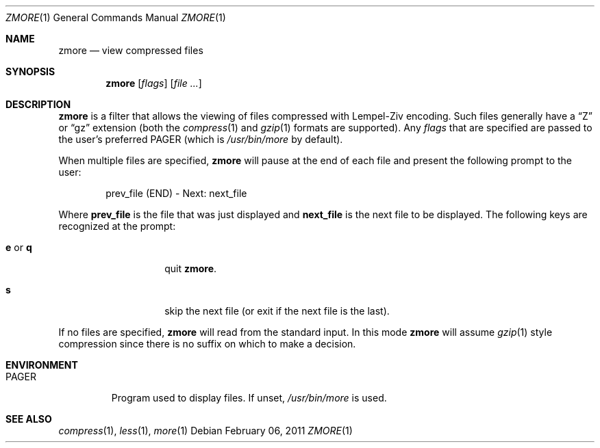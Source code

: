 .\"	$NetBSD: zmore.1,v 1.3 2003/12/28 12:47:52 wiz Exp $
.\"	$OpenBSD: zmore.1,v 1.3 2003/06/23 21:00:48 deraadt Exp $
.\"
.\" Copyright (c) 2003 Todd C. Miller <Todd.Miller@courtesan.com>
.\"
.\" Permission to use, copy, modify, and distribute this software for any
.\" purpose with or without fee is hereby granted, provided that the above
.\" copyright notice and this permission notice appear in all copies.
.\"
.\" THE SOFTWARE IS PROVIDED "AS IS" AND THE AUTHOR DISCLAIMS ALL WARRANTIES
.\" WITH REGARD TO THIS SOFTWARE INCLUDING ALL IMPLIED WARRANTIES OF
.\" MERCHANTABILITY AND FITNESS. IN NO EVENT SHALL THE AUTHOR BE LIABLE FOR
.\" ANY SPECIAL, DIRECT, INDIRECT, OR CONSEQUENTIAL DAMAGES OR ANY DAMAGES
.\" WHATSOEVER RESULTING FROM LOSS OF USE, DATA OR PROFITS, WHETHER IN AN
.\" ACTION OF CONTRACT, NEGLIGENCE OR OTHER TORTIOUS ACTION, ARISING OUT OF
.\" OR IN CONNECTION WITH THE USE OR PERFORMANCE OF THIS SOFTWARE.
.\"
.\" Sponsored in part by the Defense Advanced Research Projects
.\" Agency (DARPA) and Air Force Research Laboratory, Air Force
.\" Materiel Command, USAF, under agreement number F39502-99-1-0512.
.\"
.\" $FreeBSD: releng/9.1/usr.bin/gzip/zmore.1 218421 2011-02-07 22:33:39Z gjb $
.Dd February 06, 2011
.Dt ZMORE 1
.Os
.Sh NAME
.Nm zmore
.Nd view compressed files
.Sh SYNOPSIS
.Nm zmore
.Op Ar flags
.Op Ar file ...
.Sh DESCRIPTION
.Nm
is a filter that allows the viewing of files compressed with Lempel-Ziv
encoding.
Such files generally have a
.Dq Z
or
.Dq gz
extension (both the
.Xr compress 1
and
.Xr gzip 1
formats are supported).
Any
.Ar flags
that are specified are passed to the user's preferred
.Ev PAGER
(which is
.Pa /usr/bin/more
by default).
.Pp
When multiple files are specified,
.Nm
will pause at the end of each file and present the following prompt to the user:
.Bd -literal -offset indent
prev_file (END) - Next: next_file
.Ed
.Pp
Where
.Sy prev_file
is the file that was just displayed and
.Sy next_file
is the next file to be displayed.
The following keys are recognized at the prompt:
.Bl -tag -width "e or q" -offset indent
.It Ic e No or Ic q
quit
.Nm zmore .
.It Ic s
skip the next file (or exit if the next file is the last).
.El
.Pp
If no files are specified,
.Nm
will read from the standard input.
In this mode
.Nm
will assume
.Xr gzip 1
style compression since there is no suffix on which to make a decision.
.Sh ENVIRONMENT
.Bl -tag -width "PAGER"
.It Ev PAGER
Program used to display files.
If unset,
.Pa /usr/bin/more
is used.
.El
.Sh SEE ALSO
.Xr compress 1 ,
.Xr less 1 ,
.Xr more 1
